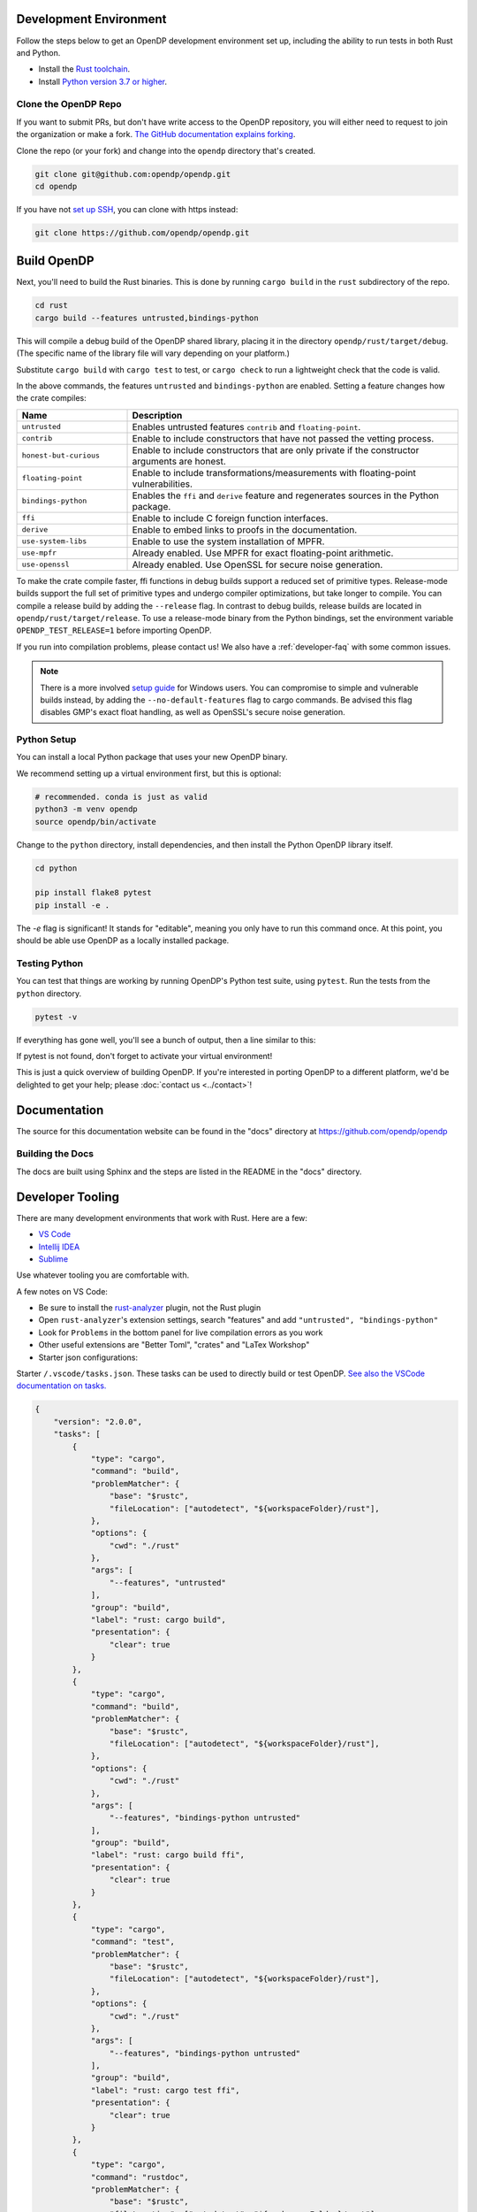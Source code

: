 .. _development-environment:

Development Environment
=======================

Follow the steps below to get an OpenDP development environment set up, including the ability to run tests in both Rust and Python.

* Install the `Rust toolchain <https://www.rust-lang.org/tools/install>`_.
* Install `Python version 3.7 or higher <https://www.python.org>`_.


Clone the OpenDP Repo
---------------------

If you want to submit PRs, but don't have write access to the OpenDP repository, you will either need to request to join the organization or make a fork.
`The GitHub documentation explains forking <https://docs.github.com/en/get-started/quickstart/fork-a-repo>`_.

Clone the repo (or your fork) and change into the ``opendp`` directory that's created.

.. code-block:: bash

    git clone git@github.com:opendp/opendp.git
    cd opendp


If you have not `set up SSH <https://docs.github.com/en/authentication/connecting-to-github-with-ssh>`_, you can clone with https instead:

.. code-block:: bash

    git clone https://github.com/opendp/opendp.git


Build OpenDP
============

Next, you'll need to build the Rust binaries. 
This is done by running ``cargo build`` in the ``rust`` subdirectory of the repo.

.. code-block:: bash

    cd rust
    cargo build --features untrusted,bindings-python

This will compile a debug build of the OpenDP shared library, placing it in the directory ``opendp/rust/target/debug``. 
(The specific name of the library file will vary depending on your platform.)

Substitute ``cargo build`` with ``cargo test`` to test, or ``cargo check`` to run a lightweight check that the code is valid.

In the above commands, the features ``untrusted`` and ``bindings-python`` are enabled.
Setting a feature changes how the crate compiles:


.. raw:: html

   <details style="margin:-1em 0 2em 2em">
   <summary><a>Feature List</a></summary>

.. list-table::
   :widths: 25 75
   :header-rows: 1

   * - Name
     - Description
   * - ``untrusted``
     - Enables untrusted features ``contrib`` and ``floating-point``.
   * - ``contrib``
     - Enable to include constructors that have not passed the vetting process.
   * - ``honest-but-curious``
     - Enable to include constructors that are only private if the constructor arguments are honest.
   * - ``floating-point``
     - Enable to include transformations/measurements with floating-point vulnerabilities.
   * - ``bindings-python``
     - Enables the ``ffi`` and ``derive`` feature and regenerates sources in the Python package.
   * - ``ffi``
     - Enable to include C foreign function interfaces.
   * - ``derive``
     - Enable to embed links to proofs in the documentation.
   * - ``use-system-libs``
     - Enable to use the system installation of MPFR.
   * - ``use-mpfr``
     - Already enabled. Use MPFR for exact floating-point arithmetic.
   * - ``use-openssl``
     - Already enabled. Use OpenSSL for secure noise generation.

.. raw:: html

   </details>


To make the crate compile faster, ffi functions in debug builds support a reduced set of primitive types.
Release-mode builds support the full set of primitive types and undergo compiler optimizations, but take longer to compile.
You can compile a release build by adding the ``--release`` flag.
In contrast to debug builds, release builds are located in ``opendp/rust/target/release``.
To use a release-mode binary from the Python bindings, 
set the environment variable ``OPENDP_TEST_RELEASE=1`` before importing OpenDP.

If you run into compilation problems, please contact us!
We also have a :ref:`developer-faq` with some common issues. 

.. note::

    There is a more involved `setup guide <https://github.com/opendp/opendp/tree/main/rust/windows>`_ for Windows users.
    You can compromise to simple and vulnerable builds instead, by adding the ``--no-default-features`` flag to cargo commands.
    Be advised this flag disables GMP's exact float handling, as well as OpenSSL's secure noise generation.


Python Setup
------------

You can install a local Python package that uses your new OpenDP binary. 

We recommend setting up a virtual environment first, but this is optional:

.. raw:: html

   <details style="margin:-1em 0 2em 2em">
   <summary><a>Virtual Environment</a></summary>

.. code-block:: bash

    # recommended. conda is just as valid
    python3 -m venv opendp
    source opendp/bin/activate

.. raw:: html

   </details>

Change to the ``python`` directory, install dependencies, and then install the Python OpenDP library itself.

.. code-block:: bash

    cd python

    pip install flake8 pytest
    pip install -e .

The `-e` flag is significant! It stands for "editable", meaning you only have to run this command once.
At this point, you should be able use OpenDP as a locally installed package. 


Testing Python
--------------
You can test that things are working by running OpenDP's Python test suite, using ``pytest``.
Run the tests from the ``python`` directory. 

.. code-block:: bash

    pytest -v

If everything has gone well, you'll see a bunch of output, then a line similar to this:

.. prompt:: bash

    ================== 57 passed in 1.02s ==================

If pytest is not found, don't forget to activate your virtual environment!

This is just a quick overview of building OpenDP. 
If you're interested in porting OpenDP to a different platform, we'd be delighted to get your help; please :doc:`contact us <../contact>`!

Documentation
=============

The source for this documentation website can be found in the "docs" directory at https://github.com/opendp/opendp

Building the Docs
-----------------

The docs are built using Sphinx and the steps are listed in the README in the "docs" directory.


Developer Tooling
=================

There are many development environments that work with Rust. Here are a few:

* `VS Code <https://marketplace.visualstudio.com/items?itemName=rust-lang.rust-analyzer>`_
* `Intellij IDEA <https://plugins.jetbrains.com/plugin/8182-rust>`_
* `Sublime <https://github.com/rust-lang/rust-enhanced>`_

Use whatever tooling you are comfortable with.


A few notes on VS Code:

* Be sure to install the `rust-analyzer <https://marketplace.visualstudio.com/items?itemName=rust-lang.rust-analyzer>`_ plugin, not the Rust plugin
* Open ``rust-analyzer``'s extension settings, search "features" and add ``"untrusted", "bindings-python"``
* Look for ``Problems`` in the bottom panel for live compilation errors as you work
* Other useful extensions are "Better Toml", "crates" and "LaTex Workshop"
* Starter json configurations:

.. raw:: html

   <details style="margin:-1em 0 2em 4em">
   <summary><a>Expand Me</a></summary>

Starter ``/.vscode/tasks.json``. 
These tasks can be used to directly build or test OpenDP.
`See also the VSCode documentation on tasks. <https://code.visualstudio.com/docs/editor/tasks>`_

.. code-block:: json

    {
        "version": "2.0.0",
        "tasks": [
            {
                "type": "cargo",
                "command": "build",
                "problemMatcher": {
                    "base": "$rustc",
                    "fileLocation": ["autodetect", "${workspaceFolder}/rust"],
                },
                "options": {
                    "cwd": "./rust"
                },
                "args": [
                    "--features", "untrusted"
                ],
                "group": "build",
                "label": "rust: cargo build",
                "presentation": {
                    "clear": true
                }
            },
            {
                "type": "cargo",
                "command": "build",
                "problemMatcher": {
                    "base": "$rustc",
                    "fileLocation": ["autodetect", "${workspaceFolder}/rust"],
                },
                "options": {
                    "cwd": "./rust"
                },
                "args": [
                    "--features", "bindings-python untrusted"
                ],
                "group": "build",
                "label": "rust: cargo build ffi",
                "presentation": {
                    "clear": true
                }
            },
            {
                "type": "cargo",
                "command": "test",
                "problemMatcher": {
                    "base": "$rustc",
                    "fileLocation": ["autodetect", "${workspaceFolder}/rust"],
                },
                "options": {
                    "cwd": "./rust"
                },
                "args": [
                    "--features", "bindings-python untrusted"
                ],
                "group": "build",
                "label": "rust: cargo test ffi",
                "presentation": {
                    "clear": true
                }
            },
            {
                "type": "cargo",
                "command": "rustdoc",
                "problemMatcher": {
                    "base": "$rustc",
                    "fileLocation": ["autodetect", "${workspaceFolder}/rust"],
                },
                "options": {
                    "cwd": "./rust"
                },
                "args": [
                    "--features", "derive untrusted",
                    "--", "--html-in-header", "opendp_tooling/katex.html", "--document-private-items"
                ],
                "group": "build",
                "label": "rust: cargo rustdoc",
                "presentation": {
                    "clear": true
                }
            }
        ]
    }


Starter ``/.vscode/settings.json``. 
These settings configure LaTex Workshop to write .pdfs and auxiliary files to ``./out/``.

.. code-block:: json

    {
        "rust-analyzer.linkedProjects": [
            "./rust/Cargo.toml"
        ],
        "rust-analyzer.cargo.extraEnv": {
            "OPENDP_SPHINX_PORTx": "8020",
            "OPENDP_RUSTDOC_PORTx": "8021"
        },
        "latex-workshop.latex.outDir": "%DIR%/out/",
        "latex-workshop.latex.recipes": [
            {
                "name": "latexmk",
                "tools": [
                    "latexmk"
                ]
            }
        ],
        "latex-workshop.latex.tools": [
            {
                "name": "latexmk",
                "command": "latexmk",
                "args": [
                    "--synctex=1",
                    "--interaction=nonstopmode",
                    "--file-line-error",
                    "--recorder",
                    "--pdf",
                    "--shell-escape",
                    "--aux-directory=out",
                    "--output-directory=out",
                    "%DOC%"
                ]
            },
            {
                "name": "pdflatex",
                "command": "pdflatex",
                "args": [
                    "--synctex=1",
                    "--interaction=nonstopmode",
                    "--file-line-error",
                    "--aux-directory=out",
                    "--output-directory=out",
                    "--shell-escape",
                    "%DOC%"
                ]
            }
        ],
        "latex-workshop.view.pdf.viewer": "tab"
    }

.. raw:: html

   </details>



A few notes on Intellij IDEA:

* Both Intellij IDEA community edition and the CodeWithMe plugin are free
* Be sure to open the project at the root of the git repository
* Be sure to install the Python and Rust plugins for interactivity
* Be sure to "attach" the Cargo.toml in the red banner the first time you open a Rust source file
* Use run configurations to `build the Rust library <https://plugins.jetbrains.com/plugin/8182-rust/docs/cargo-command-configuration.html#cargo-command-config>`_ and run tests
